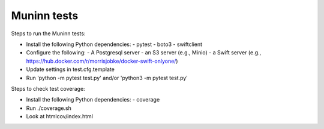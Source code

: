 Muninn tests
============

Steps to run the Muninn tests:

- Install the following Python dependencies:
  - pytest
  - boto3
  - swiftclient
- Configure the following:
  - A Postgresql server
  - an S3 server (e.g., Minio)
  - a Swift server (e.g., https://hub.docker.com/r/morrisjobke/docker-swift-onlyone/)
- Update settings in test.cfg.template
- Run 'python -m pytest test.py' and/or 'python3 -m pytest test.py'

Steps to check test coverage:

- Install the following Python dependencies:
  - coverage
- Run ./coverage.sh
- Look at htmlcov/index.html
